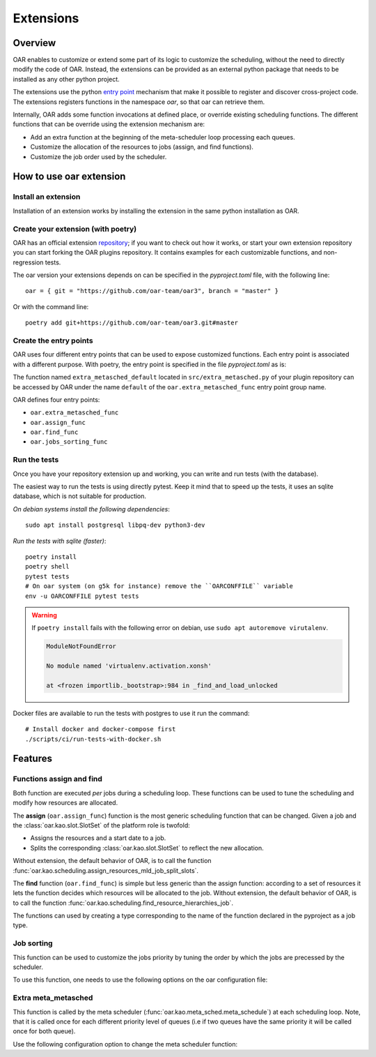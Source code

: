 .. _Extentions:

Extensions
==========

Overview
--------

OAR enables to customize or extend some part of its logic to customize the scheduling, without the need to directly modify the code of OAR.
Instead, the extensions can be provided as an external python package that needs to be installed as any other python project.

The extensions use the python `entry point <https://packaging.python.org/en/latest/specifications/entry-points/>`_
mechanism that make it possible to register and discover cross-project code.
The extensions registers functions in the namespace `oar`, so that oar can retrieve them.

Internally, OAR adds some function invocations at defined place, or override existing scheduling functions.
The different functions that can be override using the extension mechanism are:

- Add an extra function at the beginning of the meta-scheduler loop processing each queues.
- Customize the allocation of the resources to jobs (assign, and find functions).
- Customize the job order used by the scheduler.


How to use oar extension
------------------------

Install an extension
~~~~~~~~~~~~~~~~~~~~

Installation of an extension works by installing the extension in the same python installation as OAR.

Create your extension (with poetry)
~~~~~~~~~~~~~~~~~~~~~~~~~~~~~~~~~~~~~~~~~~~

OAR has an official extension `repository <https://github.com/oar-team/oar3-plugins>`_; if you want to check out how it works, or start your own extension repository you can start forking the OAR plugins repository.
It contains examples for each customizable functions, and non-regression tests.

The oar version your extensions depends on can be specified in the `pyproject.toml` file, with the following line::

        oar = { git = "https://github.com/oar-team/oar3", branch = "master" }


Or with the command line::

        poetry add git+https://github.com/oar-team/oar3.git#master


Create the entry points
~~~~~~~~~~~~~~~~~~~~~~~

OAR uses four different entry points that can be used to expose customized functions. Each entry point is associated with a different purpose.
With poetry, the entry point is specified in the file `pyproject.toml` as is:


.. code-block:: toml
        :caption: pyproject.toml entry point example. Mutliple functions can be exposed under the same group name (in the example case, the group name is "oar.extra_metasched_func").

        [tool.poetry.plugins."oar.extra_metasched_func"]
        # Define a function named default
        default = "src.extra_metasched:extra_metasched_default"
        # And another funcdtion named foo
        foo = "src.extra_metasched:extra_metasched_foo"

The function named ``extra_metasched_default`` located in ``src/extra_metasched.py`` of your plugin repository can be accessed by OAR under the name ``default`` of the ``oar.extra_metasched_func`` entry point group name.

OAR defines four entry points:

- ``oar.extra_metasched_func``
- ``oar.assign_func``
- ``oar.find_func``
- ``oar.jobs_sorting_func``

Run the tests
~~~~~~~~~~~~~

Once you have your repository extension up and working, you can write and run tests (with the database).

The easiest way to run the tests is using directly pytest. Keep it mind that to speed up the tests, it uses an sqlite database, which is not suitable for production.


*On debian systems install the following dependencies*::

        sudo apt install postgresql libpq-dev python3-dev

*Run the tests with sqlite (faster)*::

        poetry install
        poetry shell
        pytest tests
        # On oar system (on g5k for instance) remove the ``OARCONFFILE`` variable
        env -u OARCONFFILE pytest tests


.. warning::

        If ``poetry install`` fails with  the following error on debian, use ``sudo apt autoremove virutalenv``.

        .. code-block:: bash

                ModuleNotFoundError

                No module named 'virtualenv.activation.xonsh'

                at <frozen importlib._bootstrap>:984 in _find_and_load_unlocked


Docker files are available to run the tests with postgres to use it run the command::

        # Install docker and docker-compose first
        ./scripts/ci/run-tests-with-docker.sh


Features
--------

Functions assign and find
~~~~~~~~~~~~~~~~~~~~~~~~~

Both function are executed *per* jobs during a scheduling loop. These functions can be used to tune the scheduling and modify how resources are allocated.

The **assign**  (``oar.assign_func``) function is the most generic scheduling function that can be changed.
Given a job and the  :class:`oar.kao.slot.SlotSet` of the platform role is twofold:

- Assigns the resources and a start date to a job.
- Splits the corresponding :class:`oar.kao.slot.SlotSet` to reflect the new allocation.

Without extension, the default behavior of OAR, is to call the function :func:`oar.kao.scheduling.assign_resources_mld_job_split_slots`.


The **find** function (``oar.find_func``) is simple but less generic than the assign function: 
according to a set of resources it lets the function decides which resources will be allocated to the job.
Without extension, the default behavior of OAR, is to call the function :func:`oar.kao.scheduling.find_resource_hierarchies_job`.

The functions can used by creating a type corresponding to the name of the function declared in the pyproject as a job type.


.. code-block:: bash
        :caption: Example of configuration to add assing and find to a job

        # For the assign function
        oarsub -t assign=default:param1:param2:named_param=value "sleep 1h"

        # For the find function
        oarsub -t find=default:param1:param2:named_param=value "sleep 1h"

        # Note that both can be used at the same time
        oarsub -t assign=default:param1:param2:named_param=value -t find=default:param1:param2:named_param=value "sleep 1h"



Job sorting
~~~~~~~~~~~

This function can be used to customize the jobs priority by tuning the order by which the jobs are precessed by the scheduler.

To use this function, one needs to use the following options on the oar configuration file:

.. code-block:: bash
        :caption: Example of configuration to change the jog sorting function

        JOB_PRIORITY="CUSTOM" # Mandatory
        # Should be the name of the function registered by your plugin under the namespace `oar.jobs_sorting_func` 
        CUSTOM_JOB_SORTING="simple_priority"
        # It is also possible to pass data to the algorithm. Any string is valid as long your function knows how to parse it.
        CUSTOM_JOB_SORTING_CONFIG="{ data: 'fifo' }"

Extra meta_metasched
~~~~~~~~~~~~~~~~~~~~

This function is called by the meta scheduler (:func:`oar.kao.meta_sched.meta_schedule`) at each scheduling loop.
Note, that it is called once for each different priority level of queues (i.e if two queues have the same priority it will be called once for both queue).

Use the following configuration option to change the meta scheduler function:

.. code-block:: bash
        :caption: Example of configuration to change the metasched function `foo`.

        EXTRA_METASCHED_CONFIG="foo"

